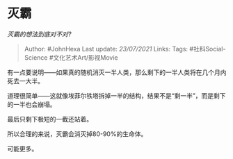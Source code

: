 * 灭霸
  :PROPERTIES:
  :CUSTOM_ID: 灭霸
  :END:

/灭霸的想法到底对不对?/

#+BEGIN_QUOTE
  Author: #JohnHexa Last update: /23/07/2021/ Links: Tags:
  #社科Social-Science #文化艺术Art/影视Movie
#+END_QUOTE

有一点要说明------如果真的随机消灭一半人类，那么剩下的一半人类将在几个月内死去一大半。

道理很简单------这就像埃菲尔铁塔拆掉一半的结构，结果不是“剩一半”，而是剩下的一半也会崩塌。

最后只剩下极短的一截还站着。

所以合理的来说，灭霸会消灭掉80-90%的生命体。

可能更多。
